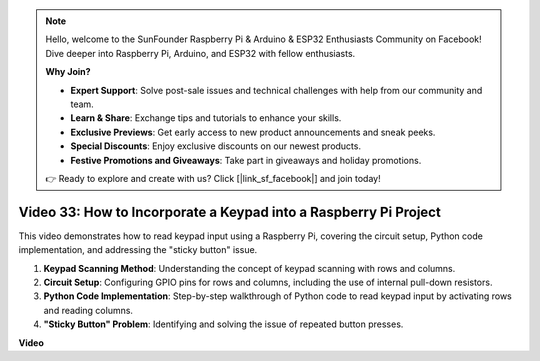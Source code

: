 .. note::

    Hello, welcome to the SunFounder Raspberry Pi & Arduino & ESP32 Enthusiasts Community on Facebook! Dive deeper into Raspberry Pi, Arduino, and ESP32 with fellow enthusiasts.

    **Why Join?**

    - **Expert Support**: Solve post-sale issues and technical challenges with help from our community and team.
    - **Learn & Share**: Exchange tips and tutorials to enhance your skills.
    - **Exclusive Previews**: Get early access to new product announcements and sneak peeks.
    - **Special Discounts**: Enjoy exclusive discounts on our newest products.
    - **Festive Promotions and Giveaways**: Take part in giveaways and holiday promotions.

    👉 Ready to explore and create with us? Click [|link_sf_facebook|] and join today!

Video 33: How to Incorporate a Keypad into a Raspberry Pi Project
=======================================================================================

This video demonstrates how to read keypad input using a Raspberry Pi, covering the circuit setup, Python code implementation, and addressing the "sticky button" issue.

1. **Keypad Scanning Method**: Understanding the concept of keypad scanning with rows and columns.
2. **Circuit Setup**: Configuring GPIO pins for rows and columns, including the use of internal pull-down resistors.
3. **Python Code Implementation**: Step-by-step walkthrough of Python code to read keypad input by activating rows and reading columns.
4. **"Sticky Button" Problem**: Identifying and solving the issue of repeated button presses.


**Video**

.. raw:: html

    <iframe width="700" height="500" src="https://www.youtube.com/embed/0sD9J8iu8RQ?si=Tbc7xeVy3ASJdV3Y" title="YouTube video player" frameborder="0" allow="accelerometer; autoplay; clipboard-write; encrypted-media; gyroscope; picture-in-picture; web-share" allowfullscreen></iframe>

